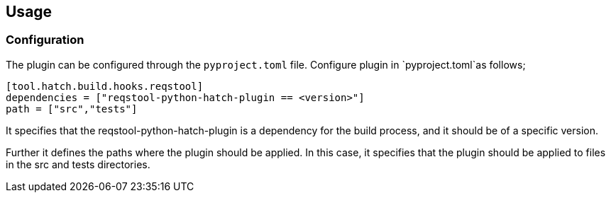 == Usage


=== Configuration

The plugin can be configured through the `pyproject.toml` file. Configure plugin in `pyproject.toml`as follows;

```toml
[tool.hatch.build.hooks.reqstool]
dependencies = ["reqstool-python-hatch-plugin == <version>"]
path = ["src","tests"]

```
It specifies that the reqstool-python-hatch-plugin is a dependency for the build process, and it should be of a specific version. 

Further it defines the paths where the plugin should be applied. In this case, it specifies that the plugin should be applied to files in the src and tests directories. 